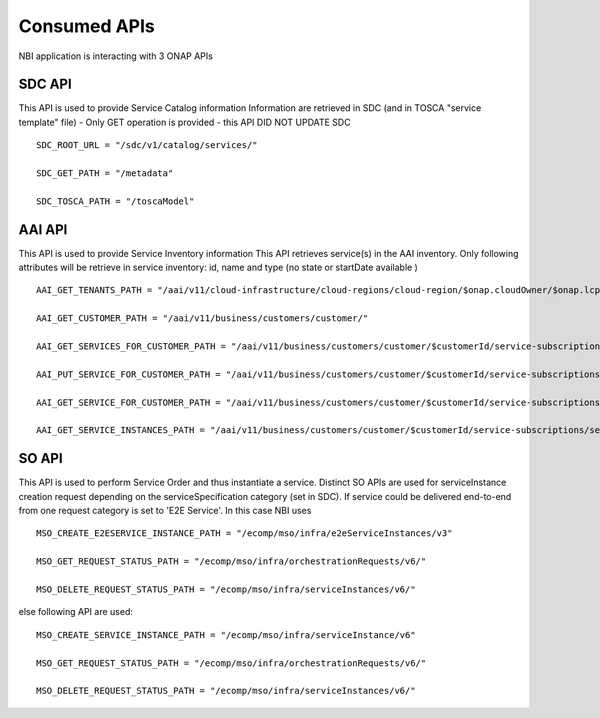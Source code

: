 .. This work is licensed under
.. a Creative Commons Attribution 4.0 International License.
.. http://creativecommons.org/licenses/by/4.0
.. Copyright 2018 ORANGE


Consumed APIs
=============


NBI application is interacting with 3 ONAP APIs

*******
SDC API
*******

This API is used to provide Service Catalog information
Information are retrieved in SDC (and in TOSCA "service template" file)
- Only GET operation is provided - this API DID NOT UPDATE SDC

::

    SDC_ROOT_URL = "/sdc/v1/catalog/services/"

    SDC_GET_PATH = "/metadata"

    SDC_TOSCA_PATH = "/toscaModel"


*******
AAI API
*******

This API is used to provide Service Inventory information
This API retrieves service(s) in the AAI inventory. Only following attributes
will be retrieve in service inventory: id, name and type
(no state or startDate available )

::

    AAI_GET_TENANTS_PATH = "/aai/v11/cloud-infrastructure/cloud-regions/cloud-region/$onap.cloudOwner/$onap.lcpCloudRegionId/tenants"

    AAI_GET_CUSTOMER_PATH = "/aai/v11/business/customers/customer/"

    AAI_GET_SERVICES_FOR_CUSTOMER_PATH = "/aai/v11/business/customers/customer/$customerId/service-subscriptions"

    AAI_PUT_SERVICE_FOR_CUSTOMER_PATH = "/aai/v11/business/customers/customer/$customerId/service-subscriptions/service-subscription/

    AAI_GET_SERVICE_FOR_CUSTOMER_PATH = "/aai/v11/business/customers/customer/$customerId/service-subscriptions/service-subscription/$serviceSpecName/service-instances/service-instance/$serviceId"

    AAI_GET_SERVICE_INSTANCES_PATH = "/aai/v11/business/customers/customer/$customerId/service-subscriptions/service-subscription/$serviceSpecName/service-instances/"



******
SO API
******

This API is used to perform Service Order and thus instantiate a service.
Distinct SO APIs are used for serviceInstance creation request depending on the serviceSpecification category (set in SDC).
If service could be delivered end-to-end from one request category is set to 'E2E Service'. 
In this case NBI uses 

::

    MSO_CREATE_E2ESERVICE_INSTANCE_PATH = "/ecomp/mso/infra/e2eServiceInstances/v3"

    MSO_GET_REQUEST_STATUS_PATH = "/ecomp/mso/infra/orchestrationRequests/v6/"

    MSO_DELETE_REQUEST_STATUS_PATH = "/ecomp/mso/infra/serviceInstances/v6/"

	
else following API are used:

::

    MSO_CREATE_SERVICE_INSTANCE_PATH = "/ecomp/mso/infra/serviceInstance/v6"

    MSO_GET_REQUEST_STATUS_PATH = "/ecomp/mso/infra/orchestrationRequests/v6/"

    MSO_DELETE_REQUEST_STATUS_PATH = "/ecomp/mso/infra/serviceInstances/v6/"